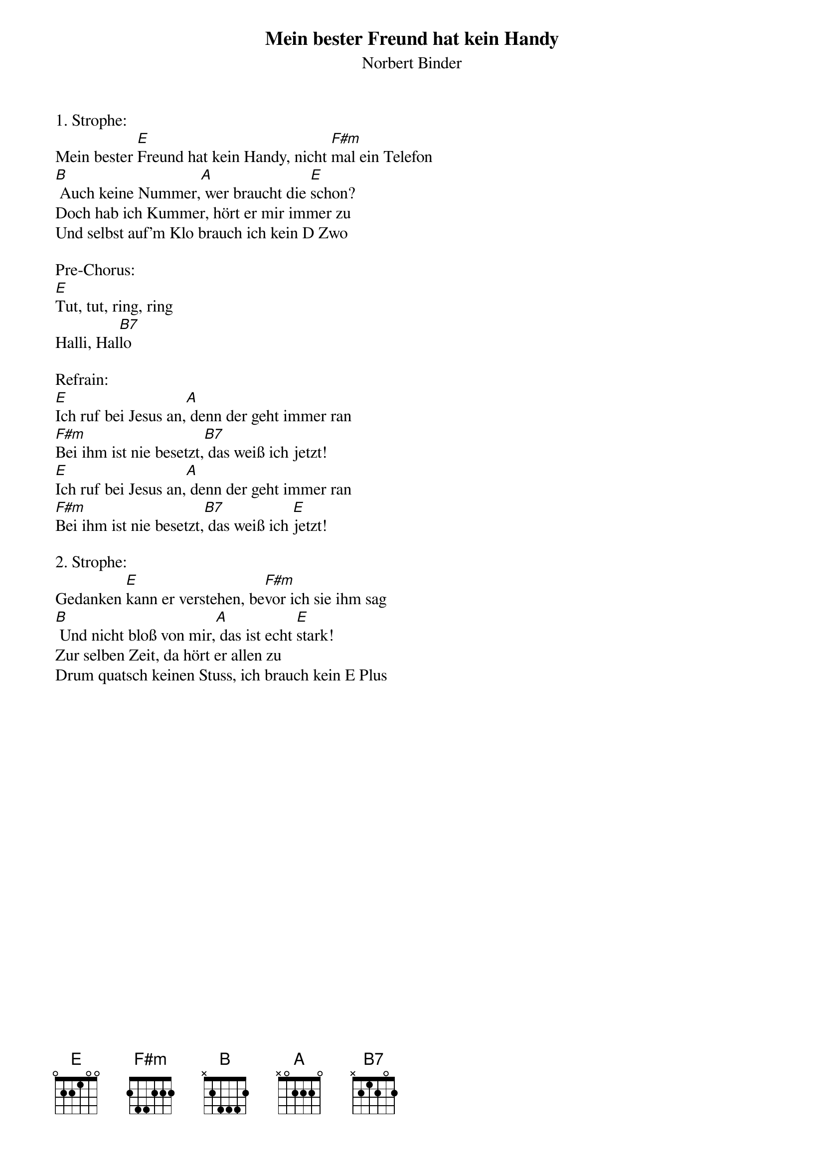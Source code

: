 {title:Mein bester Freund hat kein Handy}
{subtitle:Norbert Binder}
{key:E}

1. Strophe:
Mein bester [E]Freund hat kein Handy, nicht [F#m]mal ein Telefon
[B] Auch keine Nummer,[A] wer braucht die [E]schon?
Doch hab ich Kummer, hört er mir immer zu
Und selbst auf’m Klo brauch ich kein D Zwo

Pre-Chorus:
[E]Tut, tut, ring, ring
Halli, Hal[B7]lo

Refrain:
[E]Ich ruf bei Jesus an,[A] denn der geht immer ran
[F#m]Bei ihm ist nie besetzt,[B7] das weiß ich jetzt!
[E]Ich ruf bei Jesus an,[A] denn der geht immer ran
[F#m]Bei ihm ist nie besetzt,[B7] das weiß ich [E]jetzt!

2. Strophe:
Gedanken [E]kann er verstehen, be[F#m]vor ich sie ihm sag
[B] Und nicht bloß von mir,[A] das ist echt [E]stark!
Zur selben Zeit, da hört er allen zu
Drum quatsch keinen Stuss, ich brauch kein E Plus
